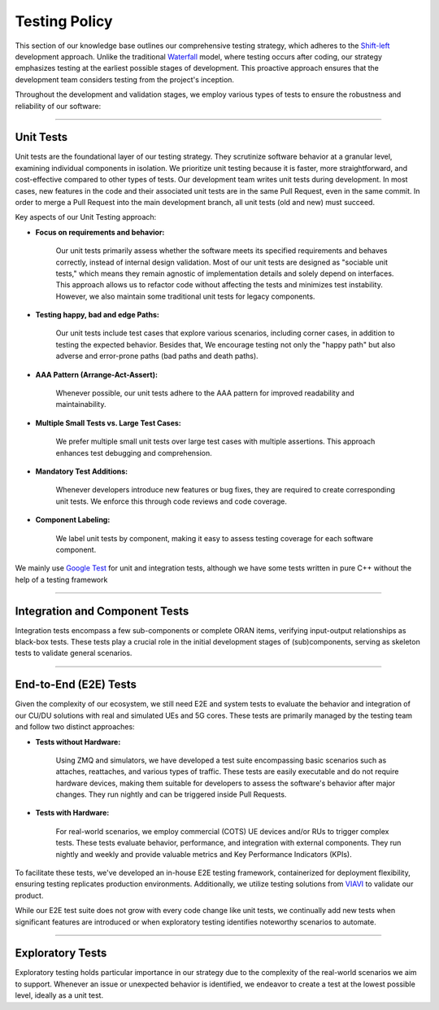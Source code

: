 .. _testing_policy:

Testing Policy
##############

This section of our knowledge base outlines our comprehensive testing strategy, which adheres to the `Shift-left <https://en.wikipedia.org/wiki/Shift-left_testing>`_ development approach. Unlike the traditional `Waterfall <https://en.wikipedia.org/wiki/Waterfall_model>`_ model, where testing occurs after coding, our strategy emphasizes testing at the earliest possible stages of development. This proactive approach ensures that the development team considers testing from the project's inception.

Throughout the development and validation stages, we employ various types of tests to ensure the robustness and reliability of our software:

----

.. _unit_tests:

Unit Tests
**********

Unit tests are the foundational layer of our testing strategy. They scrutinize software behavior at a granular level, examining individual components in isolation. We prioritize unit testing because it is faster, more straightforward, and cost-effective compared to other types of tests. Our development team writes unit tests during development. In most cases, new features in the code and their associated unit tests are in the same Pull Request, even in the same commit. In order to merge a Pull Request into the main development branch, all unit tests (old and new) must succeed.

Key aspects of our Unit Testing approach:

- **Focus on requirements and behavior:** 

    Our unit tests primarily assess whether the software meets its specified requirements and behaves correctly, instead of internal design validation. Most of our unit tests are designed as "sociable unit tests," which means they remain agnostic of implementation details and solely depend on interfaces. This approach allows us to refactor code without affecting the tests and minimizes test instability. However, we also maintain some traditional unit tests for legacy components.

 
- **Testing happy, bad and edge Paths:** 

    Our unit tests include test cases that explore various scenarios, including corner cases, in addition to testing the expected behavior. Besides that, We encourage testing not only the "happy path" but also adverse and error-prone paths (bad paths and death paths).


- **AAA Pattern (Arrange-Act-Assert):**

    Whenever possible, our unit tests adhere to the AAA pattern for improved readability and maintainability.

- **Multiple Small Tests vs. Large Test Cases:**

    We prefer multiple small unit tests over large test cases with multiple assertions. This approach enhances test debugging and comprehension.

- **Mandatory Test Additions:** 

    Whenever developers introduce new features or bug fixes, they are required to create corresponding unit tests. We enforce this through code reviews and code coverage.


- **Component Labeling:**

    We label unit tests by component, making it easy to assess testing coverage for each software component.

We mainly use `Google Test <https://github.com/google/googletest>`_ for unit and integration tests, although we have some tests written in pure C++ without the help of a testing framework

----

.. _integration_tests:

Integration and Component Tests
*******************************

Integration tests encompass a few sub-components or complete ORAN items, verifying input-output relationships as black-box tests. These tests play a crucial role in the initial development stages of (sub)components, serving as skeleton tests to validate general scenarios.

----

.. _e2e_tests:

End-to-End (E2E) Tests
**********************

Given the complexity of our ecosystem, we still need E2E and system tests to evaluate the behavior and integration of our CU/DU solutions with real and simulated UEs and 5G cores. These tests are primarily managed by the testing team and follow two distinct approaches:

- **Tests without Hardware:** 

    Using ZMQ and simulators, we have developed a test suite encompassing basic scenarios such as attaches, reattaches, and various types of traffic. These tests are easily executable and do not require hardware devices, making them suitable for developers to assess the software's behavior after major changes. They run nightly and can be triggered inside Pull Requests.


- **Tests with Hardware:** 

    For real-world scenarios, we employ commercial (COTS) UE devices and/or RUs to trigger complex tests. These tests evaluate behavior, performance, and integration with external components. They run nightly and weekly and provide valuable metrics and Key Performance Indicators (KPIs).


To facilitate these tests, we've developed an in-house E2E testing framework, containerized for deployment flexibility, ensuring testing replicates production environments. Additionally, we utilize testing solutions from `VIAVI <https://www.viavisolutions.com/>`_  to validate our product.

While our E2E test suite does not grow with every code change like unit tests, we continually add new tests when significant features are introduced or when exploratory testing identifies noteworthy scenarios to automate.

----

.. _exploratory_tests:

Exploratory Tests
*****************

Exploratory testing holds particular importance in our strategy due to the complexity of the real-world scenarios we aim to support. Whenever an issue or unexpected behavior is identified, we endeavor to create a test at the lowest possible level, ideally as a unit test.
